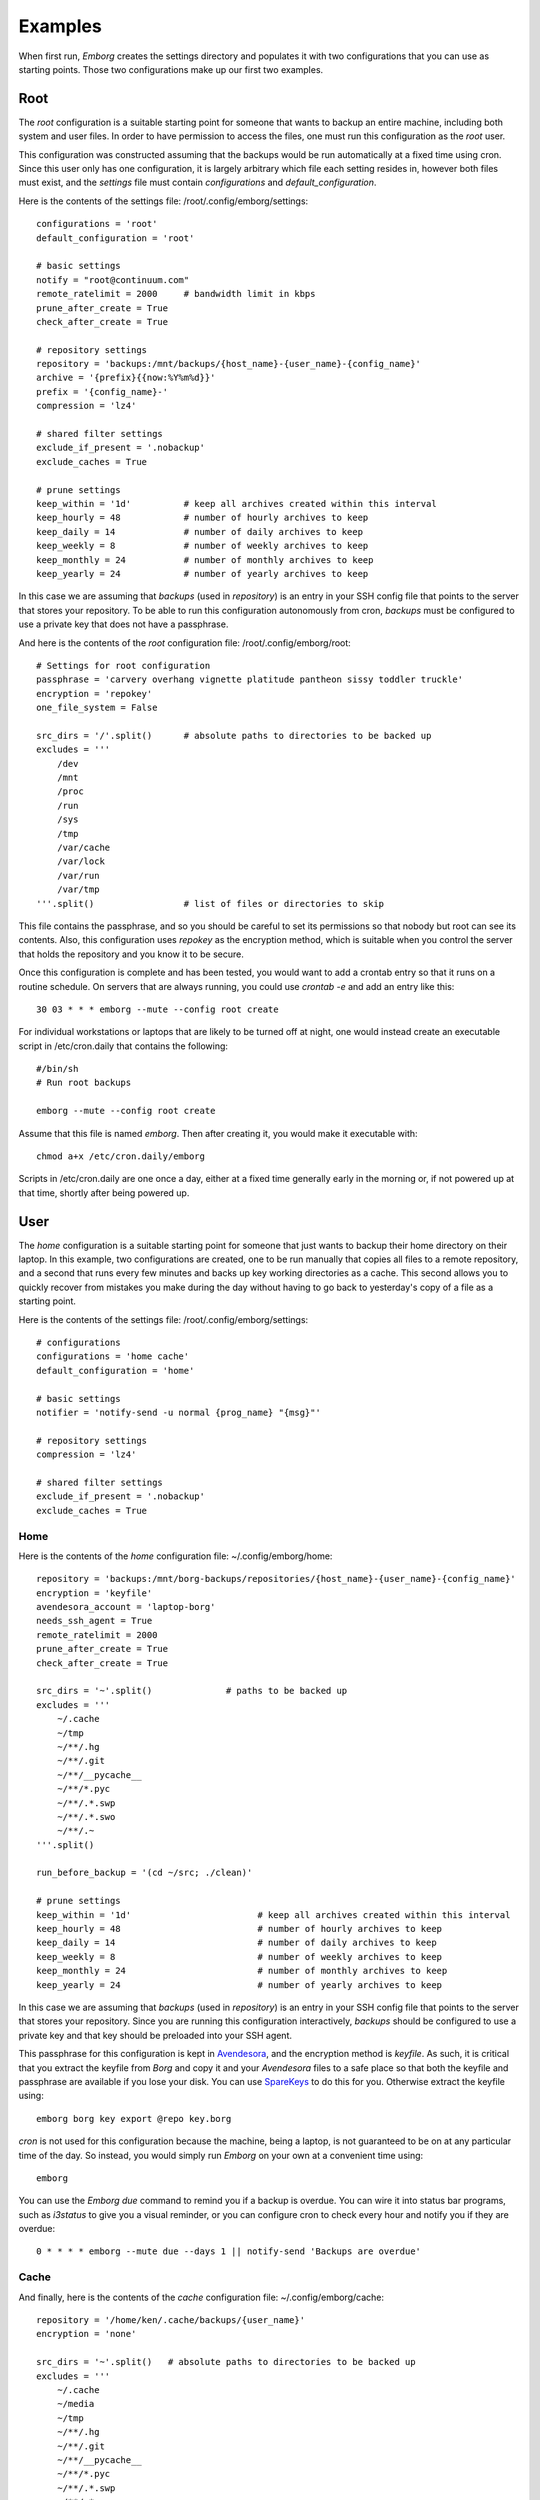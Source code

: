 .. _examples:

Examples
========

When first run, *Emborg* creates the settings directory and populates it with 
two configurations that you can use as starting points. Those two configurations 
make up our first two examples.


Root
----

The *root* configuration is a suitable starting point for someone that wants to 
backup an entire machine, including both system and user files. In order to have 
permission to access the files, one must run this configuration as the *root* 
user.

This configuration was constructed assuming that the backups would be run 
automatically at a fixed time using cron.  Since this user only has one 
configuration, it is largely arbitrary which file each setting resides in, 
however both files must exist, and the *settings* file must contain 
*configurations* and *default_configuration*.

Here is the contents of the settings file: /root/.config/emborg/settings::

    configurations = 'root'
    default_configuration = 'root'

    # basic settings
    notify = "root@continuum.com"
    remote_ratelimit = 2000     # bandwidth limit in kbps
    prune_after_create = True
    check_after_create = True

    # repository settings
    repository = 'backups:/mnt/backups/{host_name}-{user_name}-{config_name}'
    archive = '{prefix}{{now:%Y%m%d}}'
    prefix = '{config_name}-'
    compression = 'lz4'

    # shared filter settings
    exclude_if_present = '.nobackup'
    exclude_caches = True

    # prune settings
    keep_within = '1d'          # keep all archives created within this interval
    keep_hourly = 48            # number of hourly archives to keep
    keep_daily = 14             # number of daily archives to keep
    keep_weekly = 8             # number of weekly archives to keep
    keep_monthly = 24           # number of monthly archives to keep
    keep_yearly = 24            # number of yearly archives to keep

In this case we are assuming that *backups* (used in *repository*) is an entry 
in your SSH config file that points to the server that stores your repository.  
To be able to run this configuration autonomously from cron, *backups* must be 
configured to use a private key that does not have a passphrase.

And here is the contents of the *root* configuration file: /root/.config/emborg/root::

    # Settings for root configuration
    passphrase = 'carvery overhang vignette platitude pantheon sissy toddler truckle'
    encryption = 'repokey'
    one_file_system = False

    src_dirs = '/'.split()      # absolute paths to directories to be backed up
    excludes = '''
        /dev
        /mnt
        /proc
        /run
        /sys
        /tmp
        /var/cache
        /var/lock
        /var/run
        /var/tmp
    '''.split()                 # list of files or directories to skip

This file contains the passphrase, and so you should be careful to set its 
permissions so that nobody but root can see its contents. Also, this 
configuration uses *repokey* as the encryption method, which is suitable when 
you control the server that holds the repository and you know it to be secure.  

Once this configuration is complete and has been tested, you would want to add 
a crontab entry so that it runs on a routine schedule. On servers that are 
always running, you could use `crontab -e` and add an entry like this::

    30 03 * * * emborg --mute --config root create

For individual workstations or laptops that are likely to be turned off at 
night, one would instead create an executable script in /etc/cron.daily that 
contains the following::

    #/bin/sh
    # Run root backups

    emborg --mute --config root create

Assume that this file is named *emborg*. Then after creating it, you would make 
it executable with::

    chmod a+x /etc/cron.daily/emborg

Scripts in /etc/cron.daily are one once a day, either at a fixed time generally 
early in the morning or, if not powered up at that time, shortly after being 
powered up.


User
----

The *home* configuration is a suitable starting point for someone that just 
wants to backup their home directory on their laptop.  In this example, two 
configurations are created, one to be run manually that copies all files to 
a remote repository, and a second that runs every few minutes and backs up key 
working directories as a cache.  This second allows you to quickly recover from 
mistakes you make during the day without having to go back to yesterday's copy 
of a file as a starting point.

Here is the contents of the settings file: /root/.config/emborg/settings::

    # configurations
    configurations = 'home cache'
    default_configuration = 'home'

    # basic settings
    notifier = 'notify-send -u normal {prog_name} "{msg}"'

    # repository settings
    compression = 'lz4'

    # shared filter settings
    exclude_if_present = '.nobackup'
    exclude_caches = True


Home
^^^^

Here is the contents of the *home* configuration file: ~/.config/emborg/home::

    repository = 'backups:/mnt/borg-backups/repositories/{host_name}-{user_name}-{config_name}'
    encryption = 'keyfile'
    avendesora_account = 'laptop-borg'
    needs_ssh_agent = True
    remote_ratelimit = 2000
    prune_after_create = True
    check_after_create = True

    src_dirs = '~'.split()              # paths to be backed up
    excludes = '''
        ~/.cache
        ~/tmp
        ~/**/.hg
        ~/**/.git
        ~/**/__pycache__
        ~/**/*.pyc
        ~/**/.*.swp
        ~/**/.*.swo
        ~/**/.~
    '''.split()

    run_before_backup = '(cd ~/src; ./clean)'

    # prune settings
    keep_within = '1d'                        # keep all archives created within this interval
    keep_hourly = 48                          # number of hourly archives to keep
    keep_daily = 14                           # number of daily archives to keep
    keep_weekly = 8                           # number of weekly archives to keep
    keep_monthly = 24                         # number of monthly archives to keep
    keep_yearly = 24                          # number of yearly archives to keep

In this case we are assuming that *backups* (used in *repository*) is an entry 
in your SSH config file that points to the server that stores your repository.  
Since you are running this configuration interactively, *backups* should be 
configured to use a private key and that key should be preloaded into your SSH 
agent.

This passphrase for this configuration is kept in `Avendesora 
<https://avendesora.readthedocs.io>`_, and the encryption method is *keyfile*.  
As such, it is critical that you extract the keyfile from *Borg* and copy it and 
your *Avendesora* files to a safe place so that both the keyfile and passphrase 
are available if you lose your disk. You can use `SpareKeys 
<https://github.com/kalekundert/sparekeys>`_ to do this for you. Otherwise 
extract the keyfile using::

    emborg borg key export @repo key.borg

*cron* is not used for this configuration because the machine, being a laptop, 
is not guaranteed to be on at any particular time of the day. So instead, you 
would simply run *Emborg* on your own at a convenient time using::

    emborg

You can use the *Emborg due* command to remind you if a backup is overdue. You 
can wire it into status bar programs, such as *i3status* to give you a visual 
reminder, or you can configure cron to check every hour and notify you if they 
are overdue::

    0 * * * * emborg --mute due --days 1 || notify-send 'Backups are overdue'


Cache
^^^^^

And finally, here is the contents of the *cache* configuration file: 
~/.config/emborg/cache::

    repository = '/home/ken/.cache/backups/{user_name}'
    encryption = 'none'

    src_dirs = '~'.split()   # absolute paths to directories to be backed up
    excludes = '''
        ~/.cache
        ~/media
        ~/tmp
        ~/**/.hg
        ~/**/.git
        ~/**/__pycache__
        ~/**/*.pyc
        ~/**/.*.swp
        ~/**/.*.swo
        ~/**/.~
    '''.split()

    # prune settings
    keep_within = '1d'
    keep_hourly = 24
    prune_after_create = True
    check_after_create = False

To run this configuration every 10 minutes, add the following entry to your 
crontab file using 'crontab -e'::

    0,10,20,30,40,50 * * * * emborg --config cache create
